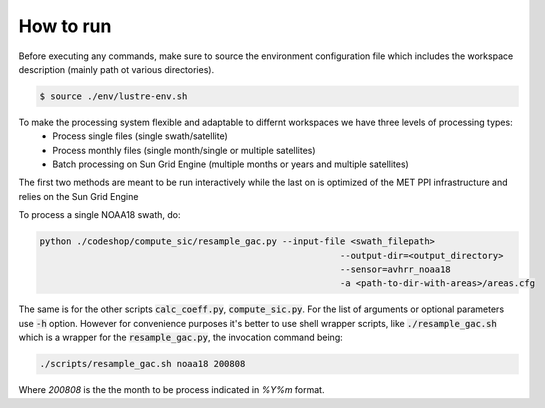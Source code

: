 ==========
How to run
==========

Before executing any commands, make sure to source the environment configuration file which includes the workspace description (mainly path ot various directories).

.. code-block:: bash

   $ source ./env/lustre-env.sh

To make the processing system flexible and adaptable to differnt workspaces we have three levels of processing types:
 * Process single files (single swath/satellite)
 * Process monthly files (single month/single or multiple satellites)
 * Batch processing on Sun Grid Engine (multiple months or years and multiple satellites)


The first two methods are meant to be run interactively while the last on is optimized of the MET PPI infrastructure and relies on the Sun Grid Engine

To process a single NOAA18 swath, do: 

.. code-block:: bash

   python ./codeshop/compute_sic/resample_gac.py --input-file <swath_filepath>
							    --output-dir=<output_directory>
							    --sensor=avhrr_noaa18 
							    -a <path-to-dir-with-areas>/areas.cfg

The same is for the other scripts :code:`calc_coeff.py`, :code:`compute_sic.py`. For the list of arguments or optional parameters use :code:`-h` option.
However for convenience purposes it's better to use shell wrapper scripts, like :code:`./resample_gac.sh` which is a wrapper for the :code:`resample_gac.py`, the invocation command being:

.. code-block:: bash

   ./scripts/resample_gac.sh noaa18 200808

Where `200808` is the the month to be process indicated in `%Y%m` format.
	
     


